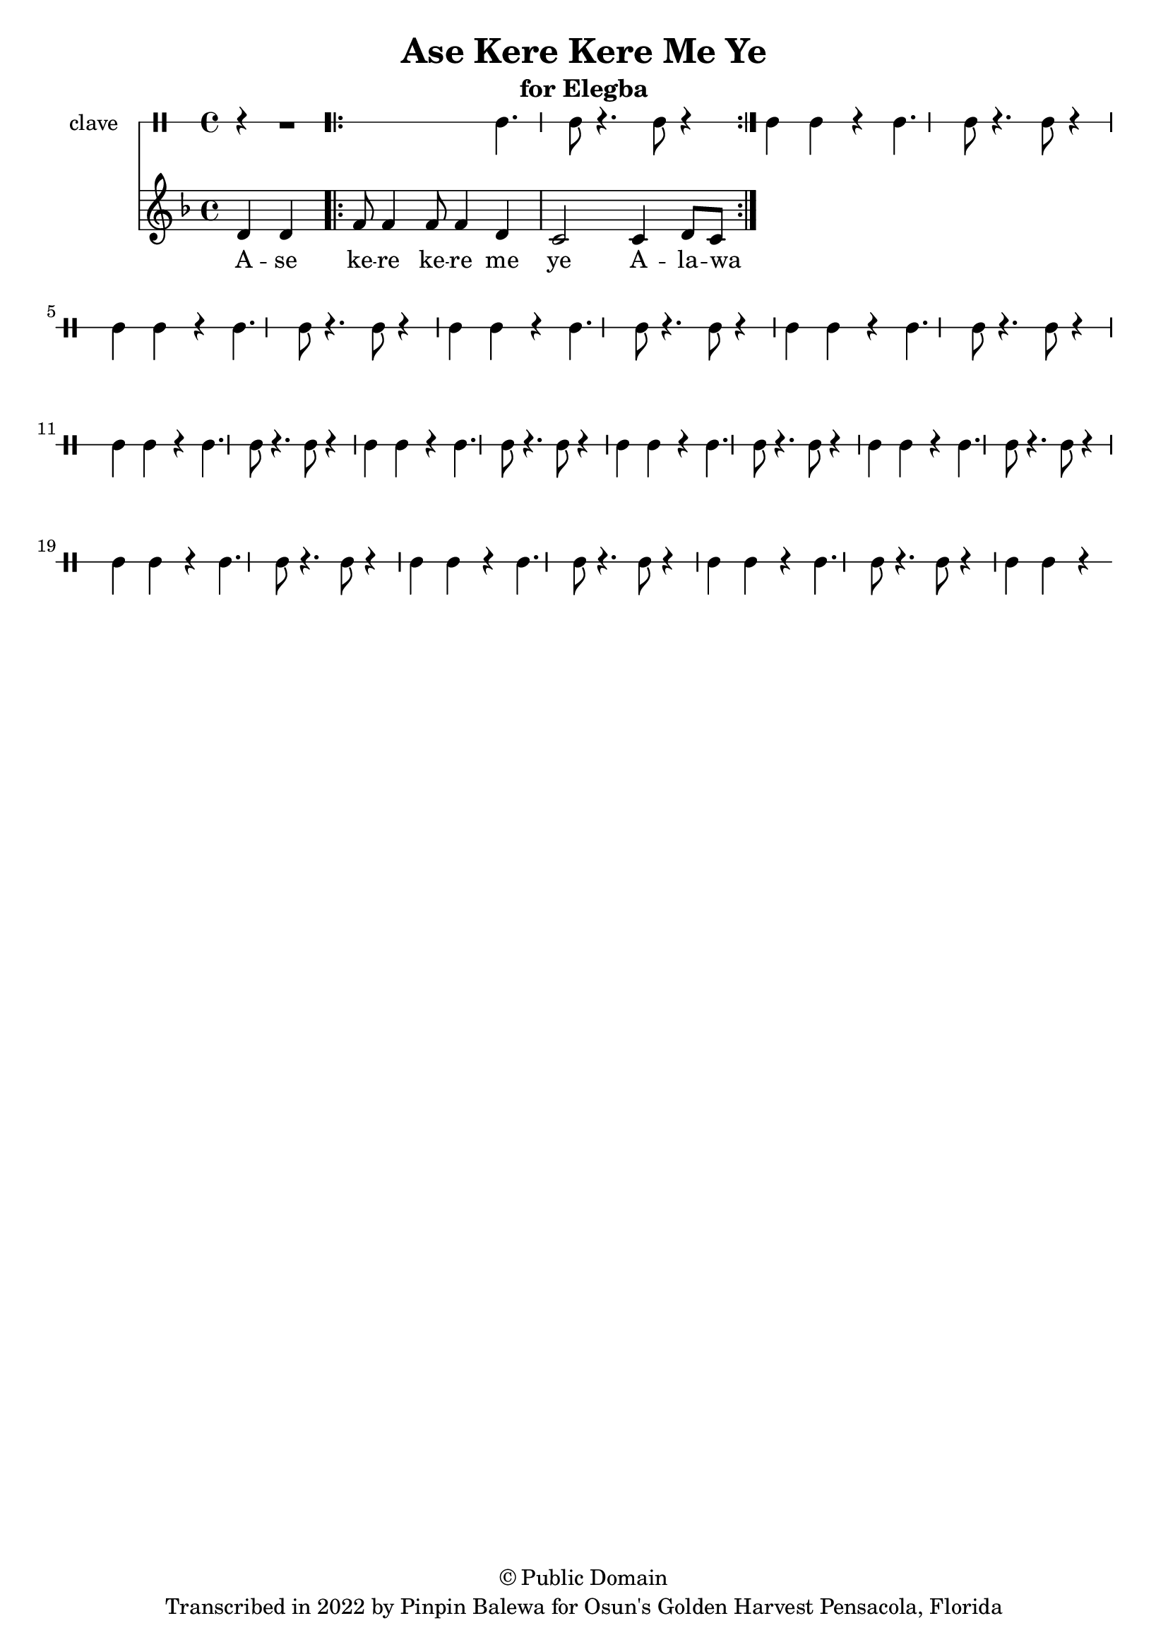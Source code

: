 \version "2.18.2"

\header {
	title = "Ase Kere Kere Me Ye"
	subtitle = "for Elegba"
	copyright = "© Public Domain"
	tagline = "Transcribed in 2022 by Pinpin Balewa for Osun's Golden Harvest Pensacola, Florida"
}

melody = \relative c' {
  \clef treble
  \key f \major
  \time 4/4
  \set Score.voltaSpannerDuration = #(ly:make-moment 4/4)
	\new Voice = "words" {
		\partial 2 d4 d | % Ase
			\repeat volta 2 {
			 	f8 f4 f8 f4 d | c2 c4 d8 c~ | % Kere Kere Me Ye Alewana ki la pon se
			}
		}
}

text =  \lyricmode {
	A -- se ke -- re ke -- re me ye
  A -- la -- wa -- na ki la pon se

}

clavebeat = \drummode {
	\partial 4 r4 | r1 |
	cl4. cl8 r4. cl8 | r4 cl4 cl r | cl4. cl8 r4. cl8 | r4 cl4 cl r |
	cl4. cl8 r4. cl8 | r4 cl4 cl r | cl4. cl8 r4. cl8 | r4 cl4 cl r |
	cl4. cl8 r4. cl8 | r4 cl4 cl r | cl4. cl8 r4. cl8 | r4 cl4 cl r |
	cl4. cl8 r4. cl8 | r4 cl4 cl r | cl4. cl8 r4. cl8 | r4 cl4 cl r |
	cl4. cl8 r4. cl8 | r4 cl4 cl r | cl4. cl8 r4. cl8 | r4 cl4 cl r |
	cl4. cl8 r4. cl8 | r4 cl4 cl r | cl4. cl8 r4. cl8 | r4 cl4 cl r |
}

\score {
  <<
  	\new DrumStaff \with {
  		drumStyleTable = #timbales-style
  		\override StaffSymbol.line-count = #1
  	}
  		<<
  		\set Staff.instrumentName = #"clave"
		\clavebeat
		>>
    \new Staff  {
    	\new Voice = "one" { \melody }
  	}

    \new Lyrics \lyricsto "words" \text
  >>
}

\markup {
    \column {
        \line { \null }
    }
}
